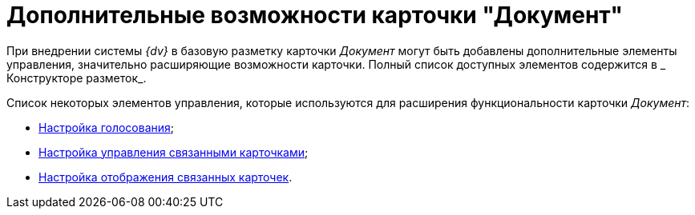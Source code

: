 = Дополнительные возможности карточки "Документ"

При внедрении системы _{dv}_ в базовую разметку карточки _Документ_ могут быть добавлены дополнительные элементы управления, значительно расширяющие возможности карточки. Полный список доступных элементов содержится в _ Конструкторе разметок_.

Список некоторых элементов управления, которые используются для расширения функциональности карточки _Документ_:

* xref:Card_extra_vote.adoc[Настройка голосования];
* xref:Card_extra_perform_tree.adoc[Настройка управления связанными карточками];
* xref:Card_extra_links.adoc[Настройка отображения связанных карточек].
